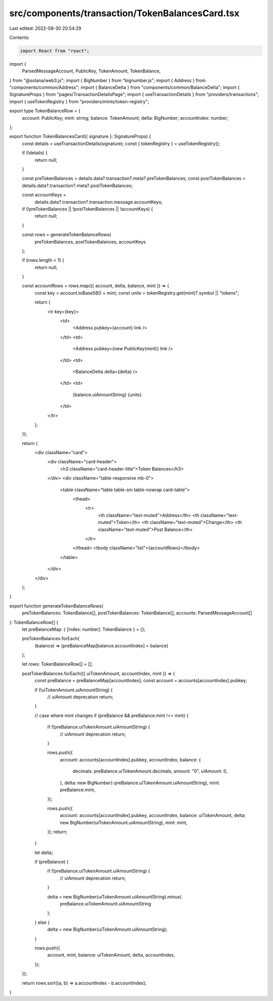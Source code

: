 src/components/transaction/TokenBalancesCard.tsx
================================================

Last edited: 2022-08-30 20:54:29

Contents:

.. code-block:: tsx

    import React from "react";
import {
  ParsedMessageAccount,
  PublicKey,
  TokenAmount,
  TokenBalance,
} from "@solana/web3.js";
import { BigNumber } from "bignumber.js";
import { Address } from "components/common/Address";
import { BalanceDelta } from "components/common/BalanceDelta";
import { SignatureProps } from "pages/TransactionDetailsPage";
import { useTransactionDetails } from "providers/transactions";
import { useTokenRegistry } from "providers/mints/token-registry";

export type TokenBalanceRow = {
  account: PublicKey;
  mint: string;
  balance: TokenAmount;
  delta: BigNumber;
  accountIndex: number;
};

export function TokenBalancesCard({ signature }: SignatureProps) {
  const details = useTransactionDetails(signature);
  const { tokenRegistry } = useTokenRegistry();

  if (!details) {
    return null;
  }

  const preTokenBalances = details.data?.transaction?.meta?.preTokenBalances;
  const postTokenBalances = details.data?.transaction?.meta?.postTokenBalances;

  const accountKeys =
    details.data?.transaction?.transaction.message.accountKeys;

  if (!preTokenBalances || !postTokenBalances || !accountKeys) {
    return null;
  }

  const rows = generateTokenBalanceRows(
    preTokenBalances,
    postTokenBalances,
    accountKeys
  );

  if (rows.length < 1) {
    return null;
  }

  const accountRows = rows.map(({ account, delta, balance, mint }) => {
    const key = account.toBase58() + mint;
    const units = tokenRegistry.get(mint)?.symbol || "tokens";

    return (
      <tr key={key}>
        <td>
          <Address pubkey={account} link />
        </td>
        <td>
          <Address pubkey={new PublicKey(mint)} link />
        </td>
        <td>
          <BalanceDelta delta={delta} />
        </td>
        <td>
          {balance.uiAmountString} {units}
        </td>
      </tr>
    );
  });

  return (
    <div className="card">
      <div className="card-header">
        <h3 className="card-header-title">Token Balances</h3>
      </div>
      <div className="table-responsive mb-0">
        <table className="table table-sm table-nowrap card-table">
          <thead>
            <tr>
              <th className="text-muted">Address</th>
              <th className="text-muted">Token</th>
              <th className="text-muted">Change</th>
              <th className="text-muted">Post Balance</th>
            </tr>
          </thead>
          <tbody className="list">{accountRows}</tbody>
        </table>
      </div>
    </div>
  );
}

export function generateTokenBalanceRows(
  preTokenBalances: TokenBalance[],
  postTokenBalances: TokenBalance[],
  accounts: ParsedMessageAccount[]
): TokenBalanceRow[] {
  let preBalanceMap: { [index: number]: TokenBalance } = {};

  preTokenBalances.forEach(
    (balance) => (preBalanceMap[balance.accountIndex] = balance)
  );

  let rows: TokenBalanceRow[] = [];

  postTokenBalances.forEach(({ uiTokenAmount, accountIndex, mint }) => {
    const preBalance = preBalanceMap[accountIndex];
    const account = accounts[accountIndex].pubkey;

    if (!uiTokenAmount.uiAmountString) {
      // uiAmount deprecation
      return;
    }

    // case where mint changes
    if (preBalance && preBalance.mint !== mint) {
      if (!preBalance.uiTokenAmount.uiAmountString) {
        // uiAmount deprecation
        return;
      }

      rows.push({
        account: accounts[accountIndex].pubkey,
        accountIndex,
        balance: {
          decimals: preBalance.uiTokenAmount.decimals,
          amount: "0",
          uiAmount: 0,
        },
        delta: new BigNumber(-preBalance.uiTokenAmount.uiAmountString),
        mint: preBalance.mint,
      });

      rows.push({
        account: accounts[accountIndex].pubkey,
        accountIndex,
        balance: uiTokenAmount,
        delta: new BigNumber(uiTokenAmount.uiAmountString),
        mint: mint,
      });
      return;
    }

    let delta;

    if (preBalance) {
      if (!preBalance.uiTokenAmount.uiAmountString) {
        // uiAmount deprecation
        return;
      }

      delta = new BigNumber(uiTokenAmount.uiAmountString).minus(
        preBalance.uiTokenAmount.uiAmountString
      );
    } else {
      delta = new BigNumber(uiTokenAmount.uiAmountString);
    }

    rows.push({
      account,
      mint,
      balance: uiTokenAmount,
      delta,
      accountIndex,
    });
  });

  return rows.sort((a, b) => a.accountIndex - b.accountIndex);
}


